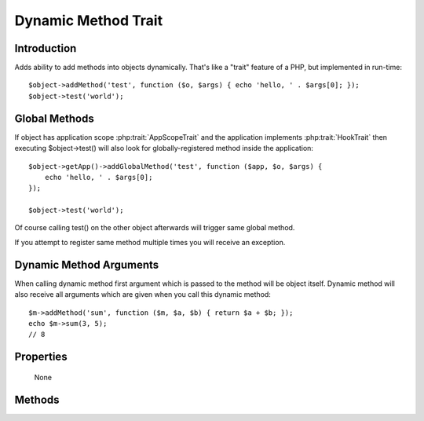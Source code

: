 ====================
Dynamic Method Trait
====================

.. php:trait:: DynamicMethodTrait

Introduction
============

Adds ability to add methods into objects dynamically. That's like a "trait"
feature of a PHP, but implemented in run-time::

    $object->addMethod('test', function ($o, $args) { echo 'hello, ' . $args[0]; });
    $object->test('world');

Global Methods
==============

If object has application scope :php:trait:`AppScopeTrait` and the application
implements :php:trait:`HookTrait` then executing $object->test() will also
look for globally-registered method inside the application::

    $object->getApp()->addGlobalMethod('test', function ($app, $o, $args) {
        echo 'hello, ' . $args[0];
    });

    $object->test('world');

Of course calling test() on the other object afterwards will trigger same
global method.

If you attempt to register same method multiple times you will receive an
exception.

Dynamic Method Arguments
========================
When calling dynamic method first argument which is passed to the method will
be object itself. Dynamic method will also receive all arguments which are
given when you call this dynamic method::

    $m->addMethod('sum', function ($m, $a, $b) { return $a + $b; });
    echo $m->sum(3, 5);
    // 8

Properties
==========

    None

Methods
=======

.. php:method:: tryCall($method, $arguments)

    Tries to call dynamic method, but doesn't throw exception if it is not
    possible.

.. php:method:: addMethod($name, $closure)

    Add new method for this object.
    See examples above.

.. php:method:: hasMethod($name)

    Returns true if object has specified method (either native or dynamic).
    Returns true also if specified methods is defined globally.

.. php:method:: removeMethod($name)

    Remove dynamically registered method.

.. php:method:: addGlobalMethod($name, $closure)

    Registers a globally-recognized method for all objects.

.. php:method:: hasGlobalMethod($name)

    Return true if such global method exists.
